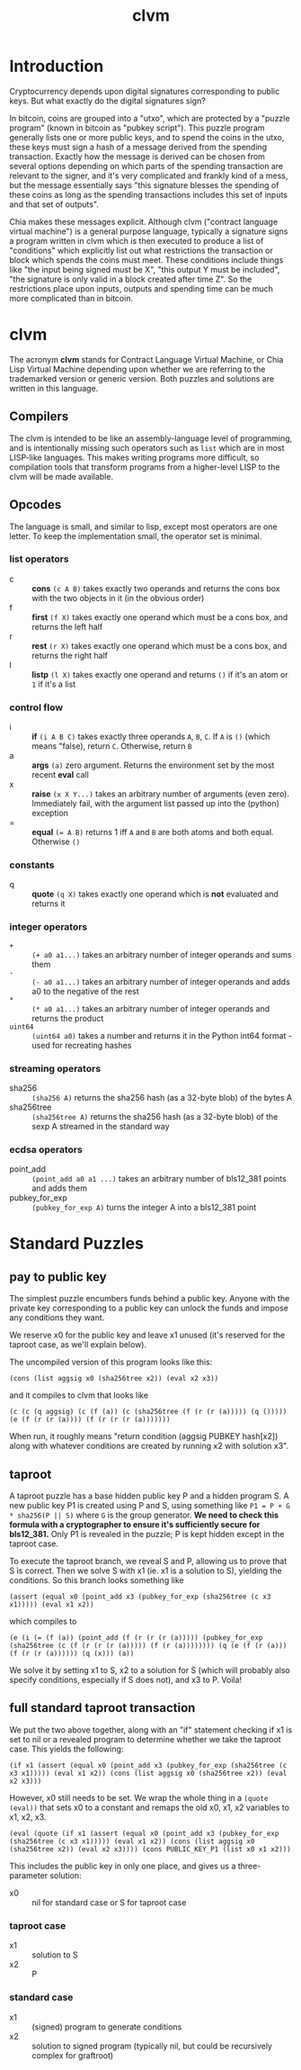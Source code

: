 #+TITLE: clvm
#+OPTIONS: ^:nil
* Introduction

Cryptocurrency depends upon digital signatures corresponding to public keys. But what exactly do the digital signatures sign?

In bitcoin, coins are grouped into a "utxo", which are protected by a "puzzle program" (known in bitcoin as "pubkey script"). This puzzle program generally lists one or more public keys, and to spend the coins in the utxo, these keys must sign a hash of a message derived from the spending transaction. Exactly how the message is derived can be chosen from several options depending on which parts of the spending transaction are relevant to the signer, and it's very complicated and frankly kind of a mess, but the message essentially says "this signature blesses the spending of these coins as long as the spending transactions includes this set of inputs and that set of outputs".

Chia makes these messages explicit. Although clvm ("contract language virtual machine") is a general purpose language, typically a signature signs a program written in clvm which is then executed to produce a list of "conditions" which explicitly list out what restrictions the transaction or block which spends the coins must meet. These conditions include things like "the input being signed must be X", "this output Y must be included", "the signature is only valid in a block created after time Z". So the restrictions place upon inputs, outputs and spending time can be much more complicated than in bitcoin.

* clvm

The acronym *clvm* stands for Contract Language Virtual Machine, or Chia Lisp Virtual Machine depending upon whether we are referring to the trademarked version or generic version. Both puzzles and solutions are written in this language.

** Compilers

The clvm is intended to be like an assembly-language level of programming, and is intentionally missing such operators such as ~list~ which are in most LISP-like languages. This makes writing programs more difficult, so compilation tools that transform programs from a higher-level LISP to the clvm will be made available.

** Opcodes

The language is small, and similar to lisp, except most operators are one letter. To keep the implementation small, the operator set is minimal.

*** list operators
    - c :: *cons* ~(c A B)~ takes exactly two operands and returns the cons box with the two objects in it (in the obvious order)
    - f :: *first* ~(f X)~ takes exactly one operand which must be a cons box, and returns the left half
    - r :: *rest* ~(r X)~ takes exactly one operand which must be a cons box, and returns the right half
    - l :: *listp* ~(l X)~ takes exactly one operand and returns ~()~ if it's an atom or ~1~ if it's a list
*** control flow
    - i :: *if* ~(i A B C)~ takes exactly three operands ~A~, ~B~, ~C~. If ~A~ is ~()~ (which means "false), return ~C~. Otherwise, return ~B~
    - a :: *args* ~(a)~ zero argument. Returns the environment set by the most recent *eval* call
    - x :: *raise* ~(x X Y...)~ takes an arbitrary number of arguments (even zero). Immediately fail, with the argument list passed up into the (python) exception
    - = :: *equal* ~(= A B)~ returns 1 iff ~A~ and ~B~ are both atoms and both equal. Otherwise ~()~
*** constants
    - q :: *quote* ~(q X)~ takes exactly one operand which is *not* evaluated and returns it
*** integer operators
    - ~+~ :: ~(+ a0 a1...)~ takes an arbitrary number of integer operands and sums them
    - ~-~ :: ~(- a0 a1...)~ takes an arbitrary number of integer operands and adds a0 to the negative of the rest
    - ~*~ :: ~(* a0 a1...)~ takes an arbitrary number of integer operands and returns the product
    - ~uint64~ :: ~(uint64 a0)~ takes a number and returns it in the Python int64 format - used for recreating hashes
*** streaming operators
    - sha256 :: ~(sha256 A)~ returns the sha256 hash (as a 32-byte blob) of the bytes A
    - sha256tree :: ~(sha256tree A)~ returns the sha256 hash (as a 32-byte blob) of the sexp A streamed in the standard way
*** ecdsa operators
    - point_add :: ~(point_add a0 a1 ...)~ takes an arbitrary number of bls12_381 points and adds them
    - pubkey_for_exp :: ~(pubkey_for_exp A)~ turns the integer A into a bls12_381 point

* Standard Puzzles
** pay to public key

The simplest puzzle encumbers funds behind a public key. Anyone with the private key corresponding to a public key can unlock the funds and impose any conditions they want.

We reserve x0 for the public key and leave x1 unused (it's reserved for the taproot case, as we'll explain below).

The uncompiled version of this program looks like this:

~(cons (list aggsig x0 (sha256tree x2)) (eval x2 x3))~

and it compiles to clvm that looks like

~(c (c (q aggsig) (c (f (a)) (c (sha256tree (f (r (r (a))))) (q ())))) (e (f (r (r (a)))) (f (r (r (r (a)))))))~

When run, it roughly means "return condition (aggsig PUBKEY hash[x2]) along with whatever conditions are created by running x2 with solution x3".

** taproot

A taproot puzzle has a base hidden public key P and a hidden program S. A new public key P1 is created using P and S, using something like ~P1 = P + G * sha256(P || S)~ where ~G~ is the group generator. *We need to check this formula with a cryptographer to ensure it's sufficiently secure for bls12_381.* Only P1 is revealed in the puzzle; P is kept hidden except in the taproot case.

To execute the taproot branch, we reveal S and P, allowing us to prove that S is correct. Then we solve S with x1 (ie. x1 is a solution to S), yielding the conditions. So this branch looks something like

~(assert (equal x0 (point_add x3 (pubkey_for_exp (sha256tree (c x3 x1))))) (eval x1 x2))~

which compiles to

~(e (i (= (f (a)) (point_add (f (r (r (r (a))))) (pubkey_for_exp (sha256tree (c (f (r (r (r (a))))) (f (r (a)))))))) (q (e (f (r (a))) (f (r (r (a)))))) (q (x))) (a))~

We solve it by setting x1 to S, x2 to a solution for S (which will probably also specify conditions, especially if S does not), and x3 to P. Voila!

** full standard taproot transaction

We put the two above together, along with an "if" statement checking if x1 is set to nil or a revealed program to determine whether we take the taproot case. This yields the following:

~(if x1 (assert (equal x0 (point_add x3 (pubkey_for_exp (sha256tree (c x3 x1))))) (eval x1 x2)) (cons (list aggsig x0 (sha256tree x2)) (eval x2 x3)))~

However, x0 still needs to be set. We wrap the whole thing in a ~(quote (eval))~ that sets x0 to a constant and remaps the old x0, x1, x2 variables to x1, x2, x3.

~(eval (quote (if x1 (assert (equal x0 (point_add x3 (pubkey_for_exp (sha256tree (c x3 x1))))) (eval x1 x2)) (cons (list aggsig x0 (sha256tree x2)) (eval x2 x3)))) (cons PUBLIC_KEY_P1 (list x0 x1 x2)))~

This includes the public key in only one place, and gives us a three-parameter solution:

- x0 :: nil for standard case or S for taproot case
*** taproot case
- x1 :: solution to S
- x2 :: P
*** standard case
- x1 :: (signed) program to generate conditions
- x2 :: solution to signed program (typically nil, but could be recursively complex for graftroot)
